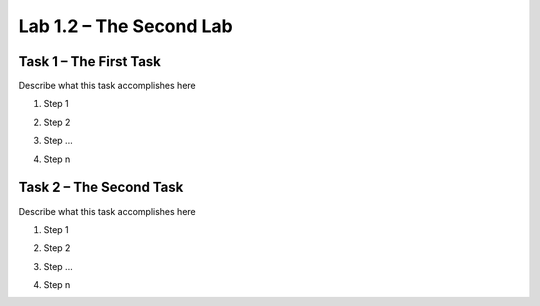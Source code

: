 Lab 1.2 – The Second Lab
------------------------

Task 1 – The First Task
~~~~~~~~~~~~~~~~~~~~~~~

Describe what this task accomplishes here

#. Step 1

   |image1|

#. Step 2

#. Step ...

#. Step n

Task 2 – The Second Task
~~~~~~~~~~~~~~~~~~~~~~~~

Describe what this task accomplishes here

#. Step 1

   |image1_100|

#. Step 2

#. Step ...

#. Step n

.. |image1| image:: /_static/image001.png
   :scale: 75%

.. |image1_100| image:: /_static/image001.png
   :scale: 100%